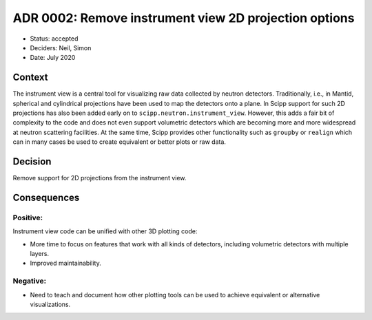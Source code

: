 ADR 0002: Remove instrument view 2D projection options
======================================================

- Status: accepted
- Deciders: Neil, Simon
- Date: July 2020

Context
-------

The instrument view is a central tool for visualizing raw data collected by neutron detectors.
Traditionally, i.e., in Mantid, spherical and cylindrical projections have been used to map the detectors onto a plane.
In Scipp support for such 2D projections has also been added early on to ``scipp.neutron.instrument_view``.
However, this adds a fair bit of complexity to the code and does not even support volumetric detectors which are becoming more and more widespread at neutron scattering facilities.
At the same time, Scipp provides other functionality such as ``groupby`` or ``realign`` which can in many cases be used to create equivalent or better plots or raw data.

Decision
--------

Remove support for 2D projections from the instrument view.

Consequences
------------

Positive:
~~~~~~~~~

Instrument view code can be unified with other 3D plotting code:

- More time to focus on features that work with all kinds of detectors, including volumetric detectors with multiple layers.
- Improved maintainability.

Negative:
~~~~~~~~~

- Need to teach and document how other plotting tools can be used to achieve equivalent or alternative visualizations.
